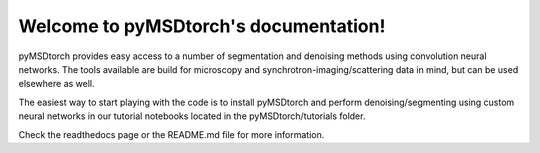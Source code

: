 Welcome to pyMSDtorch's documentation!
======================================

pyMSDtorch provides easy access to a number of segmentation and denoising methods using convolution neural networks.
The tools available are build for microscopy and synchrotron-imaging/scattering data in mind, but can be used elsewhere
as well.

The easiest way to start playing with the code is to install pyMSDtorch and perform denoising/segmenting using custom
neural networks in our tutorial notebooks located in the pyMSDtorch/tutorials folder.

Check the readthedocs page or the README.md file for more information.